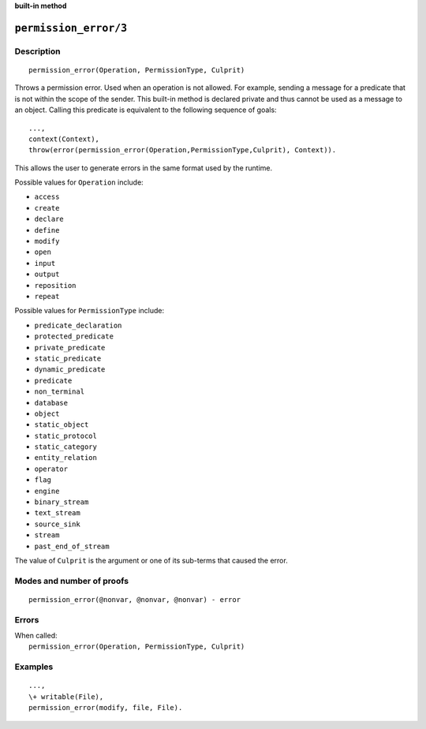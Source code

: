 ..
   This file is part of Logtalk <https://logtalk.org/>
   SPDX-FileCopyrightText: 1998-2025 Paulo Moura <pmoura@logtalk.org>
   SPDX-License-Identifier: Apache-2.0

   Licensed under the Apache License, Version 2.0 (the "License");
   you may not use this file except in compliance with the License.
   You may obtain a copy of the License at

       http://www.apache.org/licenses/LICENSE-2.0

   Unless required by applicable law or agreed to in writing, software
   distributed under the License is distributed on an "AS IS" BASIS,
   WITHOUT WARRANTIES OR CONDITIONS OF ANY KIND, either express or implied.
   See the License for the specific language governing permissions and
   limitations under the License.


.. rst-class:: align-right

**built-in method**

.. index:: pair: permission_error/3; Built-in method
.. _methods_permission_error_3:

``permission_error/3``
======================

Description
-----------

::

   permission_error(Operation, PermissionType, Culprit)

Throws a permission error. Used when an operation is not allowed. For example,
sending a message for a predicate that is not within the scope of the sender.
This built-in method is declared private and thus cannot be used as a message
to an object. Calling this predicate is equivalent to the following sequence
of goals:

::

   ...,
   context(Context),
   throw(error(permission_error(Operation,PermissionType,Culprit), Context)).

This allows the user to generate errors in the same format used by the
runtime.

Possible values for ``Operation`` include:

- ``access``
- ``create``
- ``declare``
- ``define``
- ``modify``
- ``open``
- ``input``
- ``output``
- ``reposition``
- ``repeat``

Possible values for ``PermissionType`` include:

- ``predicate_declaration``
- ``protected_predicate``
- ``private_predicate``
- ``static_predicate``
- ``dynamic_predicate``
- ``predicate``
- ``non_terminal``
- ``database``
- ``object``
- ``static_object``
- ``static_protocol``
- ``static_category``
- ``entity_relation``
- ``operator``
- ``flag``
- ``engine``
- ``binary_stream``
- ``text_stream``
- ``source_sink``
- ``stream``
- ``past_end_of_stream``

The value of ``Culprit`` is the argument or one of its sub-terms that caused
the error.

Modes and number of proofs
--------------------------

::

   permission_error(@nonvar, @nonvar, @nonvar) - error

Errors
------

| When called:
|     ``permission_error(Operation, PermissionType, Culprit)``

Examples
--------

::

   ...,
   \+ writable(File),
   permission_error(modify, file, File).

.. seealso::

   :ref:`methods_catch_3`,
   :ref:`methods_throw_1`,
   :ref:`methods_context_1`,
   :ref:`methods_instantiation_error_0`,
   :ref:`methods_uninstantiation_error_1`,
   :ref:`methods_type_error_2`,
   :ref:`methods_domain_error_2`,
   :ref:`methods_consistency_error_3`,
   :ref:`methods_existence_error_2`,
   :ref:`methods_representation_error_1`,
   :ref:`methods_evaluation_error_1`,
   :ref:`methods_resource_error_1`,
   :ref:`methods_syntax_error_1`,
   :ref:`methods_system_error_0`
